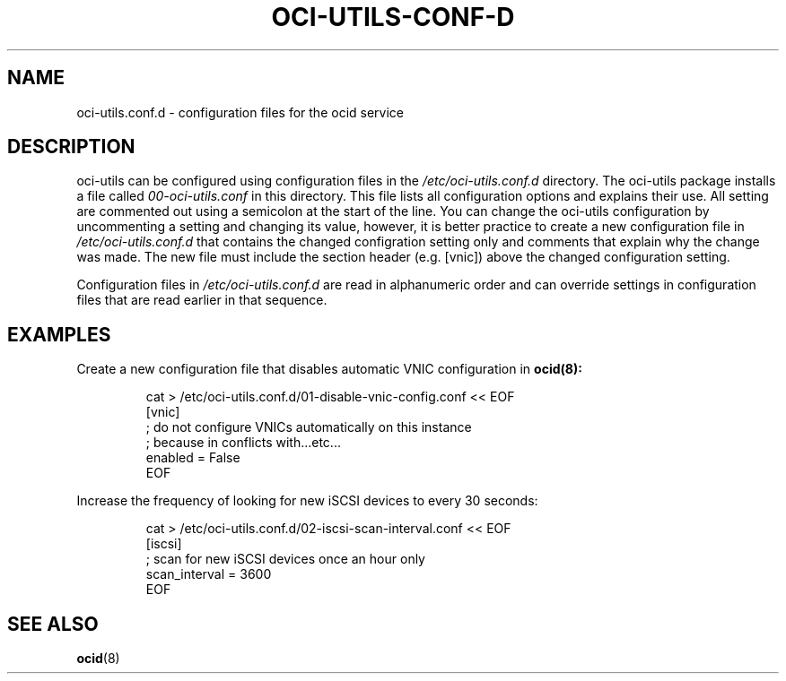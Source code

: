 .\" Process this file with
.\" groff -man -Tascii oci-utils.conf.d.5
.\"
.\" Copyright (c) 2018, 2019 Oracle and/or its affiliates. All rights reserved.
.\"
.TH OCI-UTILS-CONF-D 5 "MAY 2018" Linux "User Manuals"
.SH NAME
oci-utils.conf.d \- configuration files for the ocid service

.SH DESCRIPTION

oci-utils can be configured using configuration files in the
.I /etc/oci-utils.conf.d
directory.  The oci-utils package installs a file called
.I 00-oci-utils.conf
in this directory.  This file lists all configuration options and explains their use.  All setting are commented out using a semicolon at the start of the line.  You can change the oci-utils configuration by uncommenting a setting and changing its value, however, it is better practice to create a new configuration file in
.I /etc/oci-utils.conf.d
that contains the changed configration setting only and comments that explain why the change was made.  The new file must include the section header (e.g. [vnic]) above the changed configuration setting.

Configuration files in
.I /etc/oci-utils.conf.d
are read in alphanumeric order and can override settings in configuration files that are read earlier in that sequence.

.SH EXAMPLES
Create a new configuration file that disables automatic VNIC configuration in
.BR ocid(8):
.PP
.nf
.RS
cat > /etc/oci-utils.conf.d/01-disable-vnic-config.conf << EOF
[vnic]
; do not configure VNICs automatically on this instance
; because in conflicts with...etc...
enabled = False
EOF
.RE
.fi
.PP
Increase the frequency of looking for new iSCSI devices to every 30 seconds:
.PP
.nf
.RS
cat > /etc/oci-utils.conf.d/02-iscsi-scan-interval.conf << EOF
[iscsi]
; scan for new iSCSI devices once an hour only
scan_interval = 3600
EOF
.RE
.fi
.PP

.SH "SEE ALSO"
.BR ocid (8)

